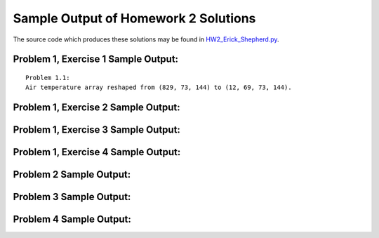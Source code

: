 =====================================
Sample Output of Homework 2 Solutions
=====================================

The source code which produces these solutions may be found in HW2_Erick_Shepherd.py_.

    .. _HW2_Erick_Shepherd.py: https://github.com/ErickShepherd/UMBC_PHYS220/blob/master/Solutions/Assignment%2002%20-%20Homework%202/HW2_Erick_Shepherd.py

Problem 1, Exercise 1 Sample Output:
====================================
::

    Problem 1.1:
    Air temperature array reshaped from (829, 73, 144) to (12, 69, 73, 144).

Problem 1, Exercise 2 Sample Output:
====================================

.. image:: https://github.com/ErickShepherd/UMBC_PHYS220/blob/master/Solutions/Assignment%2002%20-%20Homework%202/Sample%20Output/Problem%201.2.png
   :width: 40pt

Problem 1, Exercise 3 Sample Output:
====================================

.. image:: https://github.com/ErickShepherd/UMBC_PHYS220/blob/master/Solutions/Assignment%2002%20-%20Homework%202/Sample%20Output/Problem%201.3.png
   :width: 40pt

Problem 1, Exercise 4 Sample Output:
====================================

.. image:: https://github.com/ErickShepherd/UMBC_PHYS220/blob/master/Solutions/Assignment%2002%20-%20Homework%202/Sample%20Output/Problem%201.4.png
   :width: 40pt

Problem 2 Sample Output:
========================

.. image:: https://github.com/ErickShepherd/UMBC_PHYS220/blob/master/Solutions/Assignment%2002%20-%20Homework%202/Sample%20Output/Problem%202.png
   :width: 40pt

Problem 3 Sample Output:
========================

.. image:: https://github.com/ErickShepherd/UMBC_PHYS220/blob/master/Solutions/Assignment%2002%20-%20Homework%202/Sample%20Output/Problem%203.png
   :width: 40pt

Problem 4 Sample Output:
========================

.. image:: https://github.com/ErickShepherd/UMBC_PHYS220/blob/master/Solutions/Assignment%2002%20-%20Homework%202/Sample%20Output/Problem%204.png
   :width: 40pt
